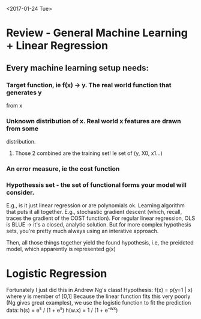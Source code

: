 <2017-01-24 Tue>
* Review - General Machine Learning + Linear Regression
** Every machine learning setup needs:
*** Target function, ie f(x) -> y. The real world function that generates y
    from x
*** Unknown distribution of x. Real world x features are drawn from some
    distribution.
**** Those 2 combined are the training set! Ie set of (y, X0, x1...)
*** An error measure, ie the cost function

*** Hypothessis set - the set of functional forms your model will consider.
    E.g., is it just linear regression or are polynomials ok.
    Learning algorithm that puts it all together. E.g., stochastic gradient
       descent (which, recall, traces the gradient of the COST function). For
       regular linear regression, OLS is BLUE -> it's a closed, analytic
       solution. But for more complex hypothesis sets, you're pretty much
       always using an interative approach.

     Then, all those things together yield the found hypothesis, i.e, the
       preidcted model, which apparently is represented g(x)
 
* Logistic Regression
  Fortunately I just did this in Andrew Ng's class!
  Hypothesis:
  f(x) = p(y=1 | x) where y is member of [0,1]
  Because the linear function fits this very poorly (Ng gives great
  examples), we use the logistic function to fit the prediction data:
  h(s) = e^s / (1 + e^s)
  h(w.x) = 1 / (1 + e^-wx)

